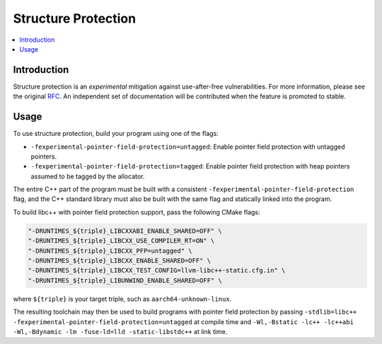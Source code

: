 ====================
Structure Protection
====================

.. contents::
   :local:


Introduction
============

Structure protection is an *experimental* mitigation
against use-after-free vulnerabilities. For
more information, please see the original `RFC
<https://discourse.llvm.org/t/rfc-structure-protection-a-family-of-uaf-mitigation-techniques/85555>`_.
An independent set of documentation will be contributed when the feature
is promoted to stable.

Usage
=====

To use structure protection, build your program using one of the flags:

- ``-fexperimental-pointer-field-protection=untagged``: Enable pointer
  field protection with untagged pointers.

- ``-fexperimental-pointer-field-protection=tagged``: Enable pointer
  field protection with heap pointers assumed to be tagged by the allocator.

The entire C++ part of the program must be built with a consistent
``-fexperimental-pointer-field-protection`` flag, and the C++ standard
library must also be built with the same flag and statically linked into
the program.

To build libc++ with pointer field protection support, pass the following
CMake flags:

.. code-block:: console
 
    "-DRUNTIMES_${triple}_LIBCXXABI_ENABLE_SHARED=OFF" \
    "-DRUNTIMES_${triple}_LIBCXX_USE_COMPILER_RT=ON" \
    "-DRUNTIMES_${triple}_LIBCXX_PFP=untagged" \
    "-DRUNTIMES_${triple}_LIBCXX_ENABLE_SHARED=OFF" \
    "-DRUNTIMES_${triple}_LIBCXX_TEST_CONFIG=llvm-libc++-static.cfg.in" \
    "-DRUNTIMES_${triple}_LIBUNWIND_ENABLE_SHARED=OFF" \

where ``${triple}`` is your target triple, such as
``aarch64-unknown-linux``.

The resulting toolchain may then be used to build programs
with pointer field protection by passing ``-stdlib=libc++
-fexperimental-pointer-field-protection=untagged`` at compile time
and ``-Wl,-Bstatic -lc++ -lc++abi -Wl,-Bdynamic -lm -fuse-ld=lld
-static-libstdc++`` at link time.
